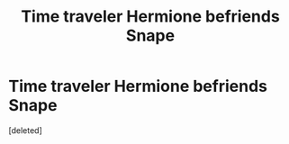 #+TITLE: Time traveler Hermione befriends Snape

* Time traveler Hermione befriends Snape
:PROPERTIES:
:Score: 1
:DateUnix: 1600842987.0
:DateShort: 2020-Sep-23
:FlairText: What's That Fic?
:END:
[deleted]

